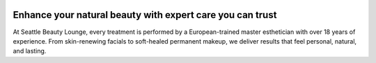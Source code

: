 .. modified_time: 2025-06-15T21:32:37.801Z

|image1|

.. _h.57dyjenfsalh:

Enhance your natural beauty with expert care you can trust
==========================================================

At Seattle Beauty Lounge, every treatment is performed by a
European-trained master esthetician with over 18 years of experience.
From skin-renewing facials to soft-healed permanent makeup, we deliver
results that feel personal, natural, and lasting.

.. |image1| image:: images/7.06-1.png
